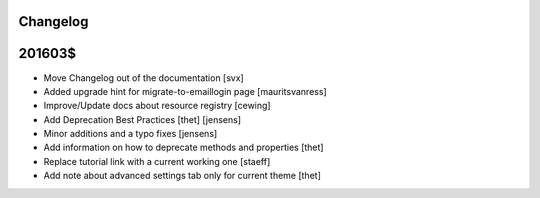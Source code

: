 Changelog
=========

201603$
=======

- Move Changelog out of the documentation [svx]
- Added upgrade hint for migrate-to-emaillogin page [mauritsvanress]
- Improve/Update docs about resource registry [cewing]
- Add Deprecation Best Practices [thet] [jensens]
- Minor additions and a typo fixes [jensens]
- Add information on how to deprecate methods and properties [thet]
- Replace tutorial link with a current working one [staeff]
- Add note about advanced settings tab only for current theme [thet]
